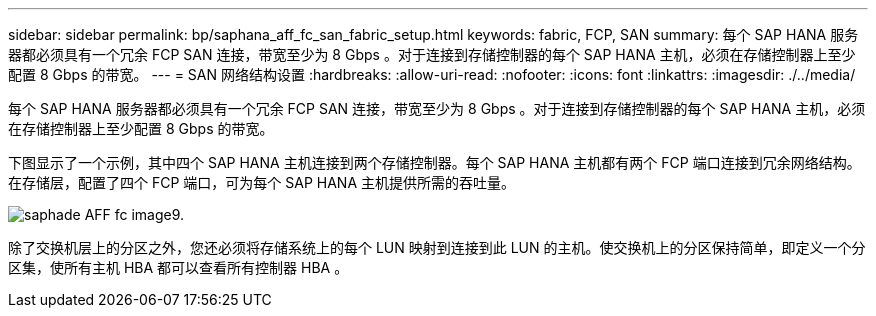 ---
sidebar: sidebar 
permalink: bp/saphana_aff_fc_san_fabric_setup.html 
keywords: fabric, FCP, SAN 
summary: 每个 SAP HANA 服务器都必须具有一个冗余 FCP SAN 连接，带宽至少为 8 Gbps 。对于连接到存储控制器的每个 SAP HANA 主机，必须在存储控制器上至少配置 8 Gbps 的带宽。 
---
= SAN 网络结构设置
:hardbreaks:
:allow-uri-read: 
:nofooter: 
:icons: font
:linkattrs: 
:imagesdir: ./../media/


[role="lead"]
每个 SAP HANA 服务器都必须具有一个冗余 FCP SAN 连接，带宽至少为 8 Gbps 。对于连接到存储控制器的每个 SAP HANA 主机，必须在存储控制器上至少配置 8 Gbps 的带宽。

下图显示了一个示例，其中四个 SAP HANA 主机连接到两个存储控制器。每个 SAP HANA 主机都有两个 FCP 端口连接到冗余网络结构。在存储层，配置了四个 FCP 端口，可为每个 SAP HANA 主机提供所需的吞吐量。

image::saphana_aff_fc_image9.png[saphade AFF fc image9.]

除了交换机层上的分区之外，您还必须将存储系统上的每个 LUN 映射到连接到此 LUN 的主机。使交换机上的分区保持简单，即定义一个分区集，使所有主机 HBA 都可以查看所有控制器 HBA 。
